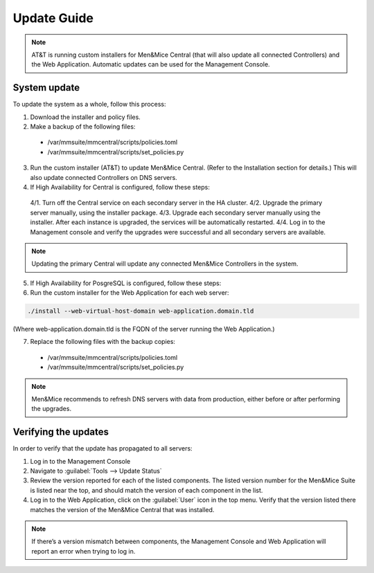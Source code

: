 .. _updates:

Update Guide
############

.. note::
  AT&T is running custom installers for Men&Mice Central (that will also update all connected Controllers) and the Web Application. Automatic updates can be used for the Management Console.

System update
*************

To update the system as a whole, follow this process:

1. Download the installer and policy files.
2. Make a backup of the following files:
  * /var/mmsuite/mmcentral/scripts/policies.toml
  * /var/mmsuite/mmcentral/scripts/set_policies.py

3. Run the custom installer (AT&T) to update Men&Mice Central. (Refer to the Installation section for details.) This will also update connected Controllers on DNS servers.
4. If High Availability for Central is configured, follow these steps:
  4/1. Turn off the Central service on each secondary server in the HA cluster.
  4/2. Upgrade the primary server manually, using the installer package.
  4/3. Upgrade each secondary server manually using the installer. After each instance is upgraded, the services will be automatically restarted.
  4/4. Log in to the Management console and verify the upgrades were successful and all secondary servers are available.

.. note::
  Updating the primary Central will update any connected Men&Mice Controllers in the system.

5. If High Availability for PosgreSQL is configured, follow these steps:
6. Run the custom installer for the Web Application for each web server:

.. code-block:: bash

  ./install --web-virtual-host-domain web-application.domain.tld

(Where web-application.domain.tld is the FQDN of the server running the Web Application.)

7. Replace the following files with the backup copies:
  * /var/mmsuite/mmcentral/scripts/policies.toml
  * /var/mmsuite/mmcentral/scripts/set_policies.py

.. note::
  Men&Mice recommends to refresh DNS servers with data from production, either before or after performing the upgrades.

Verifying the updates
*********************

In order to verify that the update has propagated to all servers:

1.	Log in to the Management Console
2.	Navigate to :guilabel:`Tools --> Update Status`
3.	Review the version reported for each of the listed components. The listed version number for the Men&Mice Suite is listed near the top, and should match the version of each component in the list.
4.	Log in to the Web Application, click on the :guilabel:`User` icon in the top menu. Verify that the version listed there matches the version of the Men&Mice Central that was installed.

.. note::
  If there’s a version mismatch between components, the Management Console and Web Application will report an error when trying to log in. 
